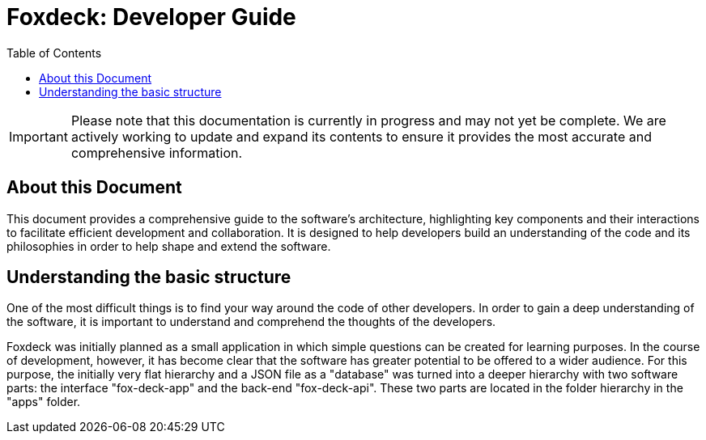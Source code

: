 = Foxdeck: Developer Guide
:toc:

IMPORTANT: Please note that this documentation is currently in progress and may not yet be complete. We are actively working to update and expand its contents to ensure it provides the most accurate and comprehensive information.

== About this Document

This document provides a comprehensive guide to the software's architecture, highlighting key components and their interactions to facilitate efficient development and collaboration.
It is designed to help developers build an understanding of the code and its philosophies in order to help shape and extend the software.

== Understanding the basic structure

One of the most difficult things is to find your way around the code of other developers.
In order to gain a deep understanding of the software, it is important to understand and comprehend the thoughts of the developers.

Foxdeck was initially planned as a small application in which simple questions can be created for learning purposes.
In the course of development, however, it has become clear that the software has greater potential to be offered to a wider audience.
For this purpose, the initially very flat hierarchy and a JSON file as a "database" was turned into a deeper hierarchy with two software parts: the interface "fox-deck-app" and the back-end "fox-deck-api".
These two parts are located in the folder hierarchy in the "apps" folder.